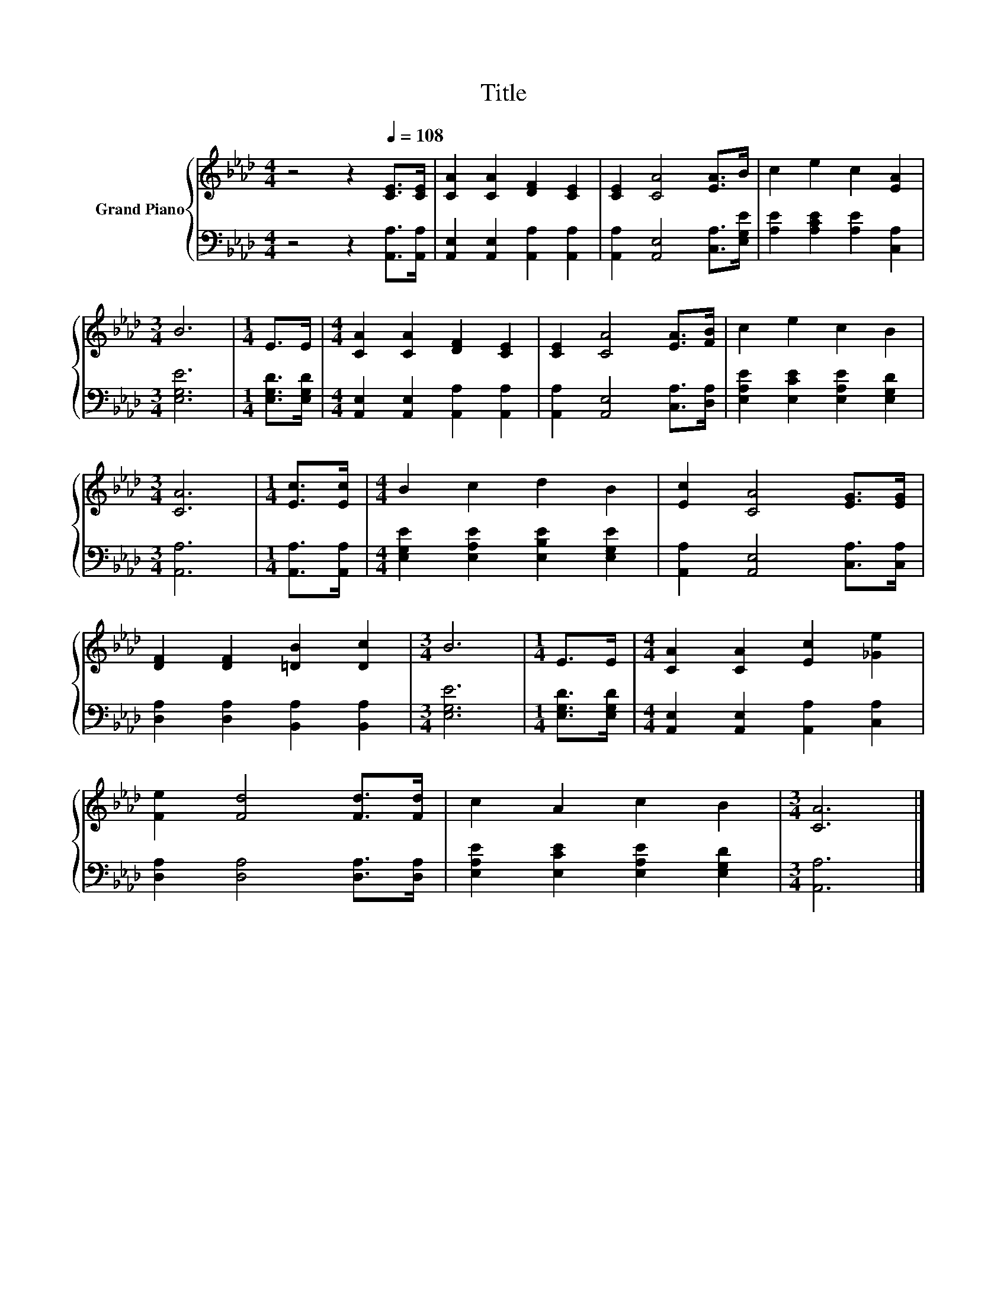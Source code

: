 X:1
T:Title
%%score { 1 | 2 }
L:1/8
M:4/4
K:Ab
V:1 treble nm="Grand Piano"
V:2 bass 
V:1
 z4 z2[Q:1/4=108] [CE]>[CE] | [CA]2 [CA]2 [DF]2 [CE]2 | [CE]2 [CA]4 [EA]>B | c2 e2 c2 [EA]2 | %4
[M:3/4] B6 |[M:1/4] E>E |[M:4/4] [CA]2 [CA]2 [DF]2 [CE]2 | [CE]2 [CA]4 [EA]>[FB] | c2 e2 c2 B2 | %9
[M:3/4] [CA]6 |[M:1/4] [Ec]>[Ec] |[M:4/4] B2 c2 d2 B2 | [Ec]2 [CA]4 [EG]>[EG] | %13
 [DF]2 [DF]2 [=DB]2 [Dc]2 |[M:3/4] B6 |[M:1/4] E>E |[M:4/4] [CA]2 [CA]2 [Ec]2 [_Ge]2 | %17
 [Fe]2 [Fd]4 [Fd]>[Fd] | c2 A2 c2 B2 |[M:3/4] [CA]6 |] %20
V:2
 z4 z2 [A,,A,]>[A,,A,] | [A,,E,]2 [A,,E,]2 [A,,A,]2 [A,,A,]2 | [A,,A,]2 [A,,E,]4 [C,A,]>[E,G,E] | %3
 [A,E]2 [A,CE]2 [A,E]2 [C,A,]2 |[M:3/4] [E,G,E]6 |[M:1/4] [E,G,D]>[E,G,D] | %6
[M:4/4] [A,,E,]2 [A,,E,]2 [A,,A,]2 [A,,A,]2 | [A,,A,]2 [A,,E,]4 [C,A,]>[D,A,] | %8
 [E,A,E]2 [E,CE]2 [E,A,E]2 [E,G,D]2 |[M:3/4] [A,,A,]6 |[M:1/4] [A,,A,]>[A,,A,] | %11
[M:4/4] [E,G,E]2 [E,A,E]2 [E,B,E]2 [E,G,E]2 | [A,,A,]2 [A,,E,]4 [C,A,]>[C,A,] | %13
 [D,A,]2 [D,A,]2 [B,,A,]2 [B,,A,]2 |[M:3/4] [E,G,E]6 |[M:1/4] [E,G,D]>[E,G,D] | %16
[M:4/4] [A,,E,]2 [A,,E,]2 [A,,A,]2 [C,A,]2 | [D,A,]2 [D,A,]4 [D,A,]>[D,A,] | %18
 [E,A,E]2 [E,CE]2 [E,A,E]2 [E,G,D]2 |[M:3/4] [A,,A,]6 |] %20

